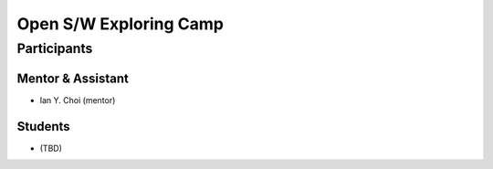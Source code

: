 =======================
Open S/W Exploring Camp
=======================

Participants
============

Mentor & Assistant
------------------

- Ian Y. Choi (mentor)

Students
--------

- (TBD)
